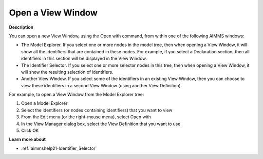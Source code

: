 

.. _Identifier-Selector_Opening_a_View_Window:


Open a View Window
==================

**Description** 

You can open a new View Window, using the Open with command, from within one of the following AIMMS windows:

*	The Model Explorer. If you select one or more nodes in the model tree, then when opening a View Window, it will show all the identifiers that are contained in these nodes. For example, if you select a Declaration section, then all identifiers in this section will be displayed in the View Window.
*	The Identifier Selector. If you select one or more selector nodes in this tree, then when opening a View Window, it will show the resulting selection of identifiers.
*	Another View Window. If you select some of the identifiers in an existing View Window, then you can choose to view these identifiers in a second View Window (using another View Definition).




For example, to open a View Window from the Model Explorer tree:


1.	Open a Model Explorer


2.	Select the identifiers (or nodes containing identifiers) that you want to view


3.	From the Edit menu (or the right-mouse menu), select Open with


4.	In the View Manager dialog box, select the View Definition that you want to use


5.	Click OK





**Learn more about** 

*	:ref:`aimmshelp21-Identifier_Selector`  



